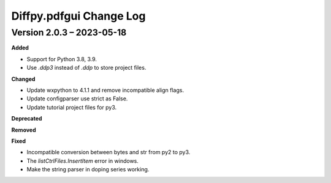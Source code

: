 =========================
Diffpy.pdfgui Change Log
=========================

.. current developments


Version 2.0.3 – 2023-05-18
==========================
**Added**

* Support for Python 3.8, 3.9.
* Use `.ddp3` instead of `.ddp` to store project files.

**Changed**

* Update wxpython to 4.1.1 and remove incompatible align flags.
* Update configparser use strict as False.
* Update tutorial project files for py3.

**Deprecated**

**Removed**

**Fixed**

- Incompatible conversion between bytes and str from py2 to py3.
- The `listCtrlFiles.InsertItem` error in windows.
- Make the string parser in doping series working.
